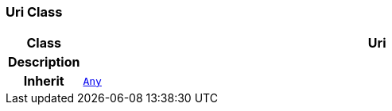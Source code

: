 === Uri Class

[cols="^1,3,5"]
|===
h|*Class*
2+^h|*Uri*

h|*Description*
2+a|

h|*Inherit*
2+|`<<_any_class,Any>>`

|===

